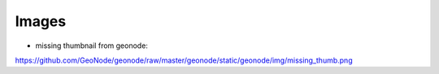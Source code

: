 Images
======

* missing thumbnail from geonode:
https://github.com/GeoNode/geonode/raw/master/geonode/static/geonode/img/missing_thumb.png
